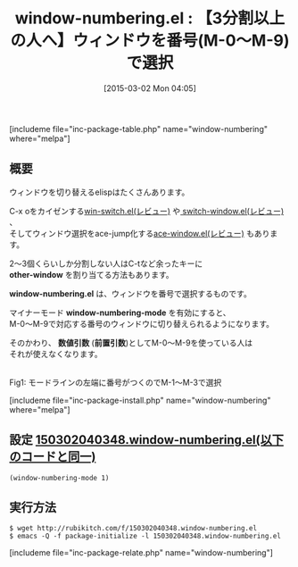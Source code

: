 #+BLOG: rubikitch
#+POSTID: 733
#+BLOG: rubikitch
#+DATE: [2015-03-02 Mon 04:05]
#+PERMALINK: window-numbering
#+OPTIONS: toc:nil num:nil todo:nil pri:nil tags:nil ^:nil \n:t -:nil
#+ISPAGE: nil
#+DESCRIPTION:
# (progn (erase-buffer)(find-file-hook--org2blog/wp-mode))
#+BLOG: rubikitch
#+CATEGORY: ウィンドウ切り替え
#+EL_PKG_NAME: window-numbering
#+TAGS: 
#+EL_TITLE0: 【3分割以上の人へ】ウィンドウを番号(M-0〜M-9)で選択
#+EL_URL: 
#+begin: org2blog
#+TITLE: window-numbering.el : 【3分割以上の人へ】ウィンドウを番号(M-0〜M-9)で選択
[includeme file="inc-package-table.php" name="window-numbering" where="melpa"]

#+end:
** 概要
ウィンドウを切り替えるelispはたくさんあります。

C-x oをカイゼンする[[http://emacs.rubikitch.com/win-switch/][win-switch.el(レビュー)]] や[[http://emacs.rubikitch.com/switch-window/][ switch-window.el(レビュー)]] 、
そしてウィンドウ選択をace-jump化する[[http://emacs.rubikitch.com/ace-window/][ace-window.el(レビュー)]] もあります。

2〜3個くらいしか分割しない人はC-tなど余ったキーに
*other-window* を割り当てる方法もあります。

*window-numbering.el* は、ウィンドウを番号で選択するものです。

マイナーモード *window-numbering-mode* を有効にすると、
M-0〜M-9で対応する番号のウィンドウに切り替えられるようになります。

そのかわり、 *数値引数* (*前置引数*)としてM-0〜M-9を使っている人は
それが使えなくなります。

# (progn (forward-line 1)(shell-command "screenshot-time.rb org_template" t))
[[file:/r/sync/screenshots/20150302040531.png]]
Fig1: モードラインの左端に番号がつくのでM-1〜M-3で選択

[includeme file="inc-package-install.php" name="window-numbering" where="melpa"]
** 設定 [[http://rubikitch.com/f/150302040348.window-numbering.el][150302040348.window-numbering.el(以下のコードと同一)]]
#+BEGIN: include :file "/r/sync/junk/150302/150302040348.window-numbering.el"
#+BEGIN_SRC fundamental
(window-numbering-mode 1)
#+END_SRC

#+END:

** 実行方法
#+BEGIN_EXAMPLE
$ wget http://rubikitch.com/f/150302040348.window-numbering.el
$ emacs -Q -f package-initialize -l 150302040348.window-numbering.el
#+END_EXAMPLE

# /r/sync/screenshots/20150302040531.png http://rubikitch.com/wp-content/uploads/2015/03/wpid-20150302040531.png
[includeme file="inc-package-relate.php" name="window-numbering"]
